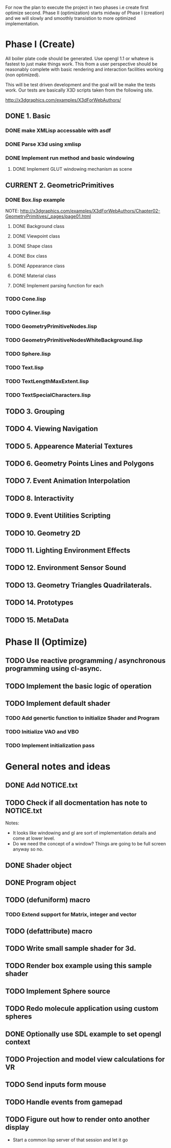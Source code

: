#+SEQ_TODO: TODO CURRENT DONE

For now the plan to execute the project in two phases i.e create first
optimize second. Phase II (optimization) starts midway of Phase I
(creation) and we will slowly and smoothly transistion to more
optimized implementation.

* Phase I (Create)
  All boiler plate code should be generated. Use opengl 1.1 or whateve
  is fastest to just make things work. This from a user perspective
  should be reasonably complete with basic rendering and interaction
  facilities working (non optimized).

  This will be test driven development and the goal will be make the
  tests work. Our tests are basically X3D scripts taken from the
  following site.

  http://x3dgraphics.com/examples/X3dForWebAuthors/

** DONE 1. Basic
*** DONE make XMLisp accessable with asdf
*** DONE Parse X3d using xmlisp
*** DONE Implement run method and basic windowing
**** DONE Implement GLUT windowing mechanism as scene
** CURRENT 2. GeometricPrimitives
*** DONE Box.lisp example
    NOTE: http://x3dgraphics.com/examples/X3dForWebAuthors/Chapter02-GeometryPrimitives/_pages/page01.html
**** DONE Background class
**** DONE Viewpoint class
**** DONE Shape class
**** DONE Box class
**** DONE Appearance class
**** DONE Material class
**** DONE Implement parsing function for each

*** TODO Cone.lisp
*** TODO Cyliner.lisp
*** TODO GeometryPrimitiveNodes.lisp
*** TODO GeometryPrimitiveNodesWhiteBackground.lisp
*** TODO Sphere.lisp
*** TODO Text.lisp
*** TODO TextLengthMaxExtent.lisp
*** TODO TextSpecialCharacters.lisp

** TODO 3. Grouping
** TODO 4. Viewing Navigation
** TODO 5. Appearence Material Textures
** TODO 6. Geometry Points Lines and Polygons
** TODO 7. Event Animation Interpolation
** TODO 8. Interactivity
** TODO 9. Event Utilities Scripting
** TODO 10. Geometry 2D
** TODO 11. Lighting Environment Effects
** TODO 12. Environment Sensor Sound
** TODO 13. Geometry Triangles Quadrilaterals.
** TODO 14. Prototypes
** TODO 15. MetaData

* Phase II (Optimize)
** TODO Use reactive programming / asynchronous programming using cl-async.
** TODO Implement the basic logic of operation
** TODO Implement default shader
*** TODO Add genertic function to initialize Shader and Program
*** TODO Initialize VAO and VBO
*** TODO Implement initialization pass

* General notes and ideas
** DONE Add NOTICE.txt
** TODO Check if all docmentation has note to NOTICE.txt

Notes:

- It looks like windowing and gl are sort of implementation details and come at
  lower level.
- Do we need the concept of a window? Things are going to be full screen anyway
  so no.
** DONE Shader object
** DONE Program object
** TODO (defuniform) macro
*** TODO Extend support for Matrix, integer and vector
** TODO (defattribute) macro
** TODO Write small sample shader for 3d.
** TODO Render box example using this sample shader
** TODO Implement Sphere source
** TODO Redo molecule application using custom spheres
** DONE Optionally use SDL example to set opengl context
** TODO Projection and model view calculations for VR
** TODO Send inputs form mouse
** TODO Handle events from gamepad
** TODO Figure out how to render onto another display
- Start a common lisp server of that session and let it go
